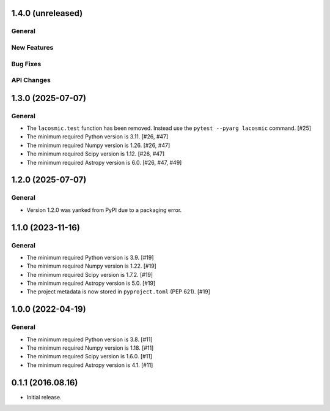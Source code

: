1.4.0 (unreleased)
------------------

General
^^^^^^^

New Features
^^^^^^^^^^^^

Bug Fixes
^^^^^^^^^

API Changes
^^^^^^^^^^^


1.3.0 (2025-07-07)
------------------

General
^^^^^^^

- The ``lacosmic.test`` function has been removed. Instead use the
  ``pytest --pyarg lacosmic`` command. [#25]

- The minimum required Python version is 3.11. [#26, #47]

- The minimum required Numpy version is 1.26. [#26, #47]

- The minimum required Scipy version is 1.12. [#26, #47]

- The minimum required Astropy version is 6.0. [#26, #47, #49]


1.2.0 (2025-07-07)
------------------

General
^^^^^^^

- Version 1.2.0 was yanked from PyPI due to a packaging error.


1.1.0 (2023-11-16)
------------------

General
^^^^^^^

- The minimum required Python version is 3.9. [#19]

- The minimum required Numpy version is 1.22. [#19]

- The minimum required Scipy version is 1.7.2. [#19]

- The minimum required Astropy version is 5.0. [#19]

- The project metadata is now stored in ``pyproject.toml`` (PEP 621).
  [#19]


1.0.0 (2022-04-19)
------------------

General
^^^^^^^

- The minimum required Python version is 3.8. [#11]

- The minimum required Numpy version is 1.18. [#11]

- The minimum required Scipy version is 1.6.0. [#11]

- The minimum required Astropy version is 4.1. [#11]


0.1.1 (2016.08.16)
------------------

- Initial release.
